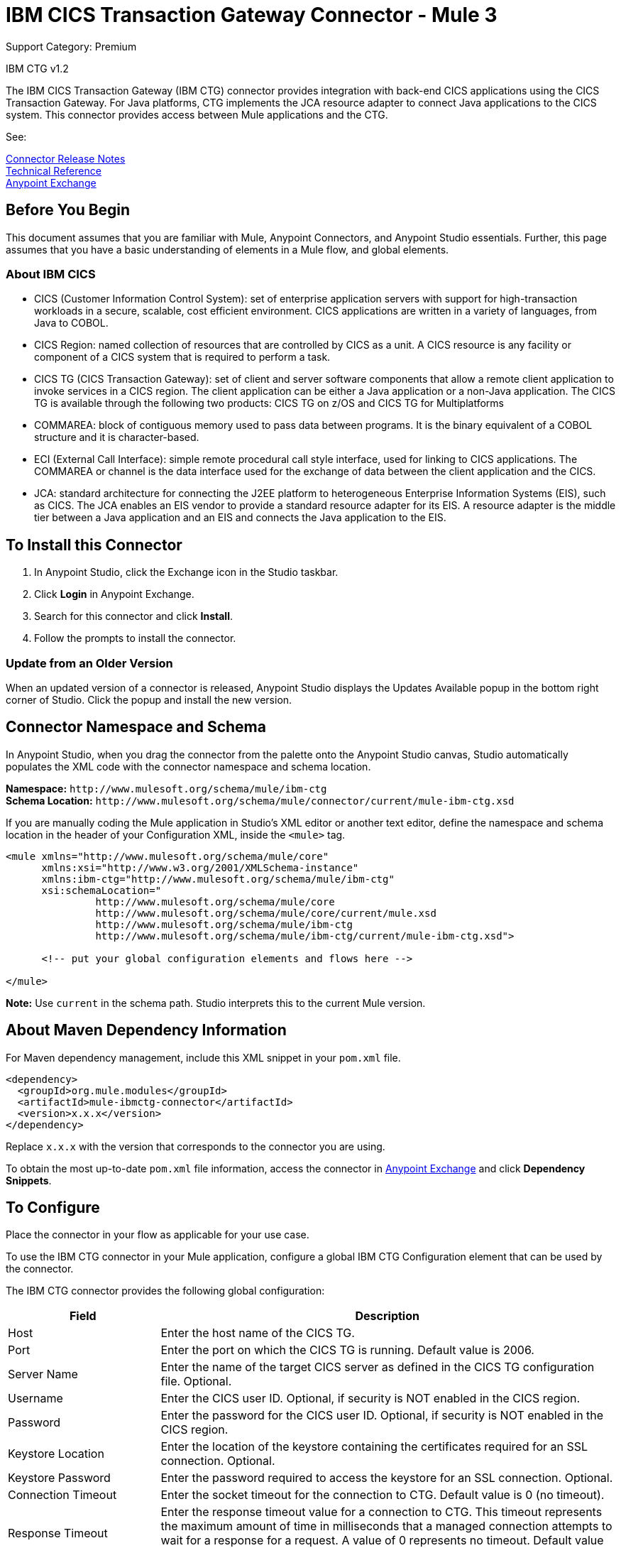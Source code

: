 = IBM CICS Transaction Gateway Connector - Mule 3
:page-aliases: 3.8@mule-runtime::ibm-ctg-connector.adoc

Support Category: Premium

IBM CTG v1.2

The IBM CICS Transaction Gateway (IBM CTG) connector provides integration with back-end CICS applications using the CICS Transaction Gateway. For Java platforms, CTG implements the JCA resource adapter to connect Java applications to the CICS system. This connector provides access between Mule applications and the CTG.

See:

xref:release-notes::connector/ibm-ctg-connector-release-notes.adoc[Connector Release Notes] +
https://mulesoft.github.io/mule3-ibm-ctg-connector/[Technical Reference] +
https://www.anypoint.mulesoft.com/exchange/org.mule.modules/mule-ibmctg-connector/[Anypoint Exchange]

== Before You Begin

This document assumes that you are familiar with Mule, Anypoint Connectors, and Anypoint Studio essentials. Further, this page assumes that you have a basic understanding of elements in a Mule flow, and global elements.

=== About IBM CICS

* CICS (Customer Information Control System): set of enterprise application servers with support for high-transaction workloads in a secure, scalable, cost efficient environment. CICS applications are written in a variety of languages, from Java to COBOL.
* CICS Region: named collection of resources that are controlled by CICS as a unit. A CICS resource is any facility or component of a CICS system that is required to perform a task.
* CICS TG (CICS Transaction Gateway): set of client and server software components that allow a remote client application to invoke services in a CICS region. The client application can be either a Java application or a non-Java application. The CICS TG is available through the following two products: CICS TG on z/OS and  CICS TG for Multiplatforms
* COMMAREA: block of contiguous memory used to pass data between programs. It is the binary equivalent of a COBOL structure and it is character-based.
* ECI (External Call Interface): simple remote procedural call style interface, used for linking to CICS applications. The COMMAREA or channel is the data interface used for the exchange of data between the client application and the CICS.
* JCA: standard architecture for connecting the J2EE platform to heterogeneous Enterprise Information Systems (EIS), such as CICS. The JCA enables an EIS vendor to provide a standard resource adapter for its EIS. A resource adapter is the middle tier between a Java application and an EIS and connects the Java application to the EIS.

[[install]]
== To Install this Connector

. In Anypoint Studio, click the Exchange icon in the Studio taskbar.
. Click *Login* in Anypoint Exchange.
. Search for this connector and click *Install*.
. Follow the prompts to install the connector.

=== Update from an Older Version

When an updated version of a connector is released, Anypoint Studio displays the Updates Available popup in the bottom right corner of Studio. Click the popup and install the new version.

[[ns-schema]]
== Connector Namespace and Schema

In Anypoint Studio, when you drag the connector from the palette onto the Anypoint Studio canvas, Studio automatically populates the XML code with the connector namespace and schema location.

*Namespace:* `+http://www.mulesoft.org/schema/mule/ibm-ctg+` +
*Schema Location:* `+http://www.mulesoft.org/schema/mule/connector/current/mule-ibm-ctg.xsd+`

If you are manually coding the Mule application in Studio's XML editor or another text editor, define the namespace and schema location in the header of your Configuration XML, inside the `<mule>` tag.

[source,xml,linenums]
----
<mule xmlns="http://www.mulesoft.org/schema/mule/core"
      xmlns:xsi="http://www.w3.org/2001/XMLSchema-instance"
      xmlns:ibm-ctg="http://www.mulesoft.org/schema/mule/ibm-ctg"
      xsi:schemaLocation="
               http://www.mulesoft.org/schema/mule/core
               http://www.mulesoft.org/schema/mule/core/current/mule.xsd
               http://www.mulesoft.org/schema/mule/ibm-ctg
               http://www.mulesoft.org/schema/mule/ibm-ctg/current/mule-ibm-ctg.xsd">

      <!-- put your global configuration elements and flows here -->

</mule>
----

*Note:* Use `current` in the schema path. Studio interprets this to the current Mule version.

[[maven]]
== About Maven Dependency Information

For Maven dependency management, include this XML snippet in your `pom.xml` file.

[source,xml,linenums]
----
<dependency>
  <groupId>org.mule.modules</groupId>
  <artifactId>mule-ibmctg-connector</artifactId>
  <version>x.x.x</version>
</dependency>
----

Replace `x.x.x` with the version that corresponds to the connector you are using.

To obtain the most up-to-date `pom.xml` file information, access the connector in https://www.mulesoft.com/exchange/[Anypoint Exchange] and click *Dependency Snippets*.


[[configure]]
== To Configure

Place the connector in your flow as applicable for your use case.

To use the IBM CTG connector in your Mule application, configure a global IBM CTG Configuration element that can be used by the connector.

The IBM CTG connector provides the following global configuration:

[%header,cols="25a,75a"]
|===
|Field |Description
|Host | Enter the host name of the CICS TG.
|Port | Enter the port on which the CICS TG is running. Default value is 2006.
|Server Name |Enter the name of the target CICS server as defined in the CICS TG configuration file. Optional.
|Username |Enter the CICS user ID. Optional, if security is NOT enabled in the CICS region.
|Password |Enter the password for the CICS user ID. Optional, if security is NOT enabled in the CICS region.
|Keystore Location |Enter the location of the keystore containing the certificates required for an SSL connection. Optional.
|Keystore Password |Enter the password required to access the keystore for an SSL connection. Optional.
|Connection Timeout |Enter the socket timeout for the connection to CTG. Default value is 0 (no timeout).
|Response Timeout |Enter the response timeout value for a connection to CTG. This timeout represents the maximum amount of time in milliseconds that a managed connection attempts to wait for a response for a request. A value of 0 represents no timeout. Default value is 30000 milliseconds (30 seconds). *&#8224;*
|CTG Trace |If checked, all debug levels of CTG tracing are turned on. Default value is false.
|Required Dependencies |

* `ccf2.jar` (CICS Common Connector Framework)
* `cicsjee.jar` (CICS JEE)
* `ctgclient.jar` (CTG Client Library)
* `ctgserver.jar` (CTG Server Library)
* `geronimo-j2ee-connector_1.6_spec-1.0.jar`

*Note:* Use the JAR files that come bundled within the installation of the CTG server instead of downloading the SDK ZIP from IBM's website to ensure the compatibility between the connector and the CTG system.
|===

*&#8224;* *Response Timeout* is overridden by the `ecitimeout` parameter if configured on the server side.
See https://www.ibm.com/support/knowledgecenter/en/SSZHFX_9.0.0/com.ibm.cics.tg.doc/ctgunx/ipictimeout.html[IBM ECI Timeout].

image::ibm-ctg-global-el-props.png[]

[[operations]]
== About Operations

The IBM CTG connector supports the following two outbound operations:

[%header%autowidth]
|===
|Name |Description
|Execute |Invokes a CICS program with data encapsulated as channels and containers.
|Execute using COMMAREA |Invokes a CICS program with data encapsulated as a COMMAREA. Requests are limited to a maximum of 32 KB.
|===

== Use Cases

. <<use-case-1,Invoke a COMMAREA Program>>
. <<use-case-2,Invoke a Channel Program>>
. <<use-case-3,Invoke a COMMAREA or Channel Program inside a Transactional Scope>>
. <<use-case-4,Add Custom Metadata>>
. <<use-case-5,Load Java Metadata>>

To successfully run use cases 1 to 3, the invoked CICS programs must be available on the target CICS system.

[[use-case-1]]
== Use Case 1: Invoke a COMMAREA Program

This application calls EC01, a COMMAREA-based program that outputs the current datetime in a formatted EBCDIC string.

image::ibm-ctg-use-case-1.png[]

. Create a new Mule Project in Anypoint Studio and fill in the IBM CTG credentials in `src/main/resources/mule-app.properties`.
+
[source,dataweave,linenums]
----
ctg.host=<HOST>
ctg.port=<PORT>
ctg.serverName=<SERVER_NAME>
ctg.username=<USERNAME>
ctg.password=<PASSWORD>
----
+
. Drag an HTTP connector onto the canvas and leave the default values for Host and Port and set the path to `/test/ec01`.
+
. Drag an IBM CTG component onto the canvas and add a new Global Element to configure a standard (non-SSL) connection.
+
[%header%autowidth.spread]
|===
|Parameter|Value
|Host|`${ctg.host}`
|Port|`${ctg.port}`
|Server Name|`${ctg.serverName}`
|Username|`${ctg.username}`
|Password|`${ctg.password}`
|===
+
Click Test Connection to confirm that Mule can connect with the IBM CTG instance. If the connection is successful, click OK to save the configuration. Otherwise, review or correct any invalid parameters and test again.
+
. Double-click the IBM CTG component, select the Execute operation  and configure the following parameters:
+
[%header%autowidth.spread]
|===
|Parameter|Value
|Content Reference | `#[payload]`
|Request Reference | `#[flowVars.commareaRequest]`
|===
+
. Add a Transform Message between the HTTP and the IBM CTG components. The connector does not provide dynamic/static metadata but allows users to define custom types using the Metadata Type tool.
+
.. Define the input metadata according to section <<use-case-4,Add Custom Metadata>> using the schema file `ec01-type.ffd`:
+
[source,dataweave,linenums]
----
form: COPYBOOK
id: 'DFHCOMMAREA'
values:

- { name: 'LK-DATE-OUT', type: String, length: 8 }
- { name: 'LK-SPACE-OUT', type: String, length: 1 }
- { name: 'LK-TIME-OUT', type: String, length: 8 }
- { name: 'LK-LOWVAL-OUT', type: String, length: 1 }
----
+
.. Map the fields in the DataWeave transformer.
+
[source,dataweave,linenums]
----
%dw 1.0
%output text/plain schemaPath = "ec01-type.ffd", segmentIdent = "DFHCOMMAREA", encoding="cp037"
---
[{
    LK-DATE-OUT: "",
    LK-SPACE-OUT: "",
    LK-TIME-OUT: "",
    LK-LOWVAL-OUT: ""
}]
----
+
.. Create a flowVar named `commareaRequest` and configure the following fields (see section <<use-case-5,Load Java Metadata>>):
+
[source,dataweave,linenums]
----
%dw 1.0
%output application/java
---
{
  commareaLength: 18,
  encoding: "IBM037",
  programName: "EC01",
  replyLength: 18,
  tpnName: "CSMI"
} as :object {
  class : "org.mule.modules.ibmctg.internal.model.CommareaRequest"
}
----
+
See <<use-case-5,Load Java Metadata>> to obtain metadata for the CommareaRequest.
+
. Add a Transform Message after the IBM CTG to extract the results in a JSON format.
+
[source,dataweave,linenums]
----
%dw 1.0
%output application/json
---
{
  date: payload[0].LK-DATE-OUT,
  time: payload[0].LK-TIME-OUT
}
----
+
. Add a Logger at the end of the flow.
. Save the changes and deploy the Mule Application. Open a browser and make a request to `+http://localhost:8081/ec01+`. The result should be similar to:
+
[source,dataweave,linenums]
----
{
    date: "06/09/19",
    time: "13:41:17"
}
----

[[use-case-2]]
=== Use Case 2: Invoke a Channel Program

This application calls EC03, a channel-based program that takes an input data container and returns these containers:

* A data and time container.
* The length of the input data and returns uses channels and containers in a CICS program.
* An output container that contains a copy of the input data, or an error message.

image::ibm-ctg-use-case-2.png[]

. Perform steps 1 to 3 from the previous example and set the HTTP path to `/ec03`.
. Double-click the IBM CTG component, select the operation Execute and configure the following parameters:
+
[%header%autowidth.spread]
|===
|Parameter|Value
|Content Reference | `#[payload]`
|Request Reference | `#[flowVars.request]`
|===
+
. Add a Transform Message between the HTTP and the IBM CTG components.
.. Define the input metadata according to section <<use-case-4,Add Custom Metadata>> using the schema file `ec03-type.ffd`:
+
[source,dataweave,linenums]
----
form: COPYBOOK
id: 'DFHCOMMAREA'
values:
- { name: 'CICS-DATE-TM', type: String, length: 8 }
----
.. Map the fields in the DataWeave transformer.
+
[source,dataweave,linenums]
----
%dw 1.0
%output text/plain schemaPath = "ec03-type.ffd", segmentIdent = "DFHCOMMAREA", encoding="cp037"
---
[{
  CICS-DATE-TM: ""
}]
----
+
.. Create a flowVar named `request` and configure the following fields (see section <<use-case-5,Load Java Metadata>>):
+
[source,dataweave,linenums]
----
%dw 1.0
%output application/java
---
{
  channel: "EC03",
  encoding: "US-ASCII",
  errorContainer: "OUTPUTMESSAGE",
  programName: "EC03",
  requestContainer: "INPUTDATA",
  responseContainer: "CICSDATETIME",
  tpnName: "CSMI"
} as :object {
  class : "org.mule.modules.ibmctg.internal.model.ChannelRequest"
}
----
+
. Add a Transform Messager after the IBM CTG to convert the result into  readable format.
. Add a Logger at the end of the flow.
. Save the changes and deploy the Mule Application. Open a browser and make a request to `+http://localhost:8081/ec03+`. The result should be similar to:
+
[source,dataweave,linenums]
----
{
   cics-date-time: "06/09/2019 13:57:25"
}
----

[[use-case-3]]
=== Use Case 3: Invoke a COMMAREA or Channel Program inside a Transactional Scope

This application calls EC02, a COMMAREA-based program that returns a simple run counter.

image::ibm-ctg-use-case-3.png[]

. Perform steps 1 to 3 from the previous example and set the HTTP path to `/test/ec02`.
. In the Global Elements tab, add a new Bitronix Transaction Manager without further configurations.
. Drag a Transactional element next to the HTTP and configure according to the table below:
+
[%header%autowidth.spread]
|===
|Parameter |Value
|Type |`XA Transaction`
|Action | `BEGIN_OR_JOIN`
|===
+
. Double-click the IBM CTG component, select the operation Execute using COMMAREA and configure the following parameters:
+
[%header%autowidth.spread]
|===
|Parameter|Value
|Content Reference | `#[payload]`
|Request Reference | `#[flowVars.request]`
|===
+
. Add a Transform Message between the HTTP and the IBM CTG components. The connector does not provide dynamic or static metadata but allows users to define custom types using the Metadata Type tool.
.. Define the input metadata according to section <<use-case-4,Add Custom Metadata>> using the schema file `ec02-type.ffd`:
+
[source,dataweave,linenums]
----
form: COPYBOOK
id: 'DFHCOMMAREA'
values:
- { name: 'LK-COUNT', type: String, length: 40 }
----
+
.. Map the fields in the DataWeave transformer.
+
[source,dataweave,linenums]
----
%dw 1.0
%output text/plain schemaPath = "ec02-type.ffd" , segmentIdent = "DFHCOMMAREA", encoding="cp037"
---
[{
  LK-COUNT: "000001234TH RUN OF EC02"
}]
----
+
.. Create a flowVar named `request` and configure the following fields (see section <<use-case-5,Load Java Metadata>>):
+
[source,dataweave,linenums]
----
%dw 1.0
%output application/java
---
{
  commareaLength: 18,
  encoding: "IBM037",
  programName: "EC01",
  replyLength: 18,
  tpnName: "CSMI"
} as :object {
  class : "org.mule.modules.ibmctg.internal.model.CommareaRequest"
}
----
+
. Add a Transform Message after the IBM CTG to extract the results in a JSON format.
+
[source,dataweave,linenums]
----
%dw 1.0
%output application/json
---
{
  count: trim payload[0].LK-COUNT,
  lowVal: payload[0].LK-LOWVAL
}
----
+
. Add a Logger at the end of the flow.
. Save the changes, deploy the Mule Application. Open a browser and make a request to `+http://localhost:8081/ec02+`. The result should be similar to:
+
[source,dataweave,linenums]
----
{
    count: "000001235TH RUN OF EC02",
    lowVal: null
}
----

[[use-case-4]]
=== Use Case 4: Add Custom Metadata

The IBM CTG connector does not provide dynamic or static metadata out-of-the-box, but allows users to define custom types using the Metadata Type tool. Follow the below guide to define input and output metadata:

. Place a schema file under `src/main/resources` directory, normally in `.ffd` format.
+
These schema files must be supplied by the user. They can be obtained from COBOL copybooks, which are included in the CICS installation.
+
. Go to the Metadata tab of the connector operation and click the Add metadata button.
 Select `Input:Payload` and click the Edit icon to open de Metadata Editor.
+
image::ibm-ctg-use-case-4-1.png[]
. Click Add to create a new type and provide and ID for it (that is, `ec01-in-type` for the program `EC01` input data).
. Select type Copybook, then Schema and provide the location of the schema file.
. This populates a drop-down with a list of available data segments. Choose the one you need and click the Select button to save the configuration.
+
image::ibm-ctg-use-case-4-2.png[]
. Drag a DataWeave transformer before the IBM CTG component. Metadata fields will become available to build the mapping.
+
image::ibm-ctg-use-case-4-3.png[]

Metadata definition is not a required step to use the IBM CTG connector but it is essential to improve the usability of the connector.  Refer to xref:6@studio::defining-metadata.adoc[Defining Metadata] for additional information.

[[use-case-5]]
=== Use Case 5: Load Java Metadata

Inside DataWeave, click Define Metadata to open the Metadata window.

. Click Add and provide the an ID, such as CommareaRequest.
. Select type Java, then Java object in the Data Structure table.
. Search the class CommareaRequest (or the fully qualified name `org.mule.modules.ibmctg.internal.model.CommareaRequest`) and click OK.
+
image::ibm-ctg-use-case-5.png[]
+
. Click the Select button to save the configuration.
. Perform the same steps to load metadata for the `ChannelRequest` type.

== Connector Performance

To define the pooling profile for the connector manually, access the Pooling Profile tab in the applicable global element for the connector.

For background information on pooling, see xref:3.8@mule-runtime::tuning-performance.adoc[Tuning Performance].

== See Also

* Access the xref:release-notes::connector/ibm-ctg-connector-release-notes.adoc[IBM CICS Transaction Gateway Connector Release Notes]
* IBM's https://www.ibm.com/support/knowledgecenter/SSGMCP_5.3.0/com.ibm.cics.ts.java.doc/topics/dfhpjpart2.html[Developing Java applications for CICS]
* High-level tutorial of JCA in https://www.ibm.com/developerworks/java/tutorials/j-jca/j-jca.html[Introduction to the J2EE Connector Architecture]
* http://www.redbooks.ibm.com/Redbooks.nsf/domains/zsoftware?Open[Redbooks for the IBM Mainframe]
* https://www.ibm.com/support/knowledgecenter/en/SSZHFX_9.0.0/com.ibm.cics.tg.doc/ctgunx/ipictimeout.html[ECI timeout]

